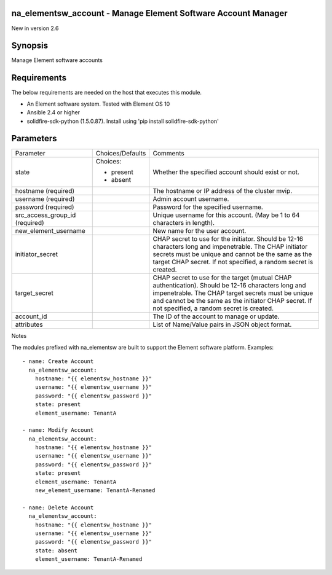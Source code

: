 =================================================================
na_elementsw_account - Manage Element Software Account Manager
=================================================================
New in version 2.6

========
Synopsis
========
Manage Element software accounts

============
Requirements
============
The below requirements are needed on the host that executes this module.

* An Element software system.  Tested with Element OS 10
* Ansible 2.4 or higher
* solidfire-sdk-python (1.5.0.87). Install using 'pip install solidfire-sdk-python'

==========
Parameters
==========

+----------------------+---------------------+------------------------------------------+
|     Parameter        |   Choices/Defaults  |                 Comments                 |
+----------------------+---------------------+------------------------------------------+
| state                | Choices:            | Whether the specified account should     |
|                      |                     | exist or not.                            |
|                      | * present           |                                          |
|                      | * absent            |                                          |
+----------------------+---------------------+------------------------------------------+
| hostname             |                     | The hostname or IP address of the        |
| (required)           |                     | cluster mvip.                            |
+----------------------+---------------------+------------------------------------------+
| username             |                     | Admin account username.                  |
| (required)           |                     |                                          |
+----------------------+---------------------+------------------------------------------+
| password             |                     | Password for the specified username.     |
| (required)           |                     |                                          |
+----------------------+---------------------+------------------------------------------+
| src_access_group_id  |                     | Unique username for this account. (May   |
| (required)           |                     | be 1 to 64 characters in length).        |
+----------------------+---------------------+------------------------------------------+
| new_element_username |                     | New name for the user account.           | 
+----------------------+---------------------+------------------------------------------+
| initiator_secret     |                     | CHAP secret to use for the initiator.    |
|                      |                     | Should be 12-16 characters long and      |
|                      |                     | impenetrable. The CHAP initiator secrets |
|                      |                     | must be unique and cannot be the same as |
|                      |                     | the target CHAP secret. If not           |
|                      |                     | specified, a random secret is created.   |
+----------------------+---------------------+------------------------------------------+
| target_secret        |                     | CHAP secret to use for the target        |
|                      |                     | (mutual CHAP authentication). Should be  |
|                      |                     | 12-16 characters long and impenetrable.  |
|                      |                     | The CHAP target secrets must be unique   |
|                      |                     | and cannot be the same as the initiator  |
|                      |                     | CHAP secret. If not specified, a random  |
|                      |                     | secret is created.                       |
+----------------------+---------------------+------------------------------------------+
| account_id           |                     | The ID of the account to manage or       |
|                      |                     | update.                                  |
+----------------------+---------------------+------------------------------------------+
| attributes           |                     | List of Name/Value pairs in JSON object  |
|                      |                     | format.                                  |
+----------------------+---------------------+------------------------------------------+

Notes

The modules prefixed with na_elementsw are built to support the Element software platform.
Examples::

    - name: Create Account
      na_elementsw_account:
        hostname: "{{ elementsw_hostname }}"
        username: "{{ elementsw_username }}"
        password: "{{ elementsw_password }}"
        state: present
        element_username: TenantA

    - name: Modify Account
      na_elementsw_account:
        hostname: "{{ elementsw_hostname }}"
        username: "{{ elementsw_username }}"
        password: "{{ elementsw_password }}"
        state: present
        element_username: TenantA
        new_element_username: TenantA-Renamed

    - name: Delete Account
      na_elementsw_account:
        hostname: "{{ elementsw_hostname }}"
        username: "{{ elementsw_username }}"
        password: "{{ elementsw_password }}"
        state: absent
        element_username: TenantA-Renamed
